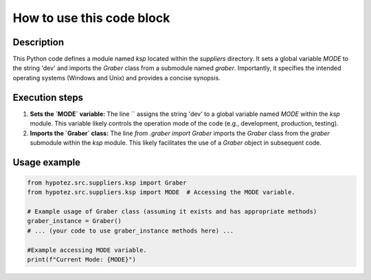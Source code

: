 How to use this code block
=========================================================================================

Description
-------------------------
This Python code defines a module named `ksp` located within the `suppliers` directory.  It sets a global variable `MODE` to the string 'dev' and imports the `Graber` class from a submodule named `graber`.  Importantly, it specifies the intended operating systems (Windows and Unix) and provides a concise synopsis.


Execution steps
-------------------------
1. **Sets the `MODE` variable:** The line `` assigns the string 'dev' to a global variable named `MODE` within the `ksp` module. This variable likely controls the operation mode of the code (e.g., development, production, testing).

2. **Imports the `Graber` class:** The line `from .graber import Graber` imports the `Graber` class from the `graber` submodule within the `ksp` module. This likely facilitates the use of a `Graber` object in subsequent code.


Usage example
-------------------------
.. code-block:: python

    from hypotez.src.suppliers.ksp import Graber
    from hypotez.src.suppliers.ksp import MODE  # Accessing the MODE variable.

    # Example usage of Graber class (assuming it exists and has appropriate methods)
    graber_instance = Graber()
    # ... (your code to use graber_instance methods here) ...

    #Example accessing MODE variable.
    print(f"Current Mode: {MODE}")